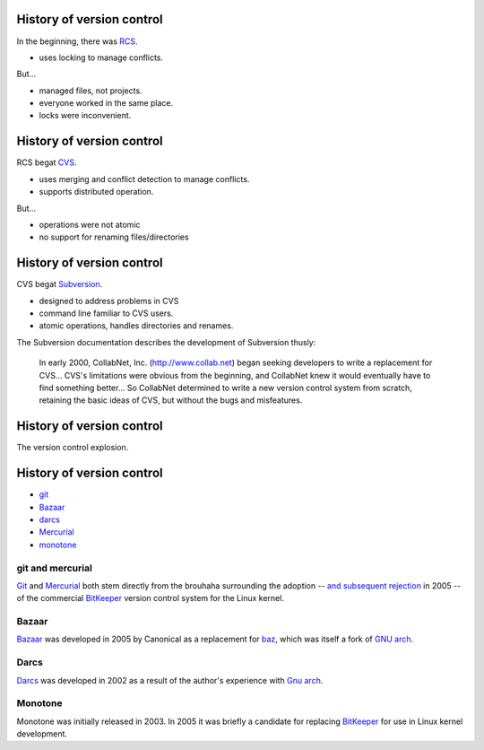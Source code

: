 History of version control
==========================

In the beginning, there was RCS_.

- uses locking to manage conflicts.

But...

- managed files, not projects.
- everyone worked in the same place.
- locks were inconvenient.

History of version control
==========================

RCS begat CVS_.

- uses merging and conflict detection to manage conflicts.
- supports distributed operation.

But...

- operations were not atomic
- no support for renaming files/directories

History of version control
==========================

CVS begat Subversion_.

- designed to address problems in CVS
- command line familiar to CVS users.
- atomic operations, handles directories and renames.

.. container:: handout

   The Subversion documentation describes the development of Subversion
   thusly:

     In early 2000, CollabNet, Inc. (http://www.collab.net) began seeking
     developers to write a replacement for CVS...
     CVS's limitations were obvious from the beginning, and
     CollabNet knew it would eventually have to find something better...
     So CollabNet determined to write a new version control
     system from scratch, retaining the basic ideas of CVS, but without the
     bugs and misfeatures.

History of version control
==========================

The version control explosion.

.. image:: kaboom.png
   :class: center
   :align: center
   :width: 600

History of version control
==========================

- git_
- Bazaar_
- darcs_
- Mercurial_
- monotone_

.. class:: handout

git and mercurial
-----------------

Git_ and Mercurial_ both stem directly from the brouhaha surrounding the
adoption -- `and subsequent rejection`_ in 2005 -- of the commercial
BitKeeper_ version control system for the Linux kernel.

.. class:: handout

Bazaar
------

Bazaar_ was developed in 2005 by Canonical as a replacement for baz_, which
was itself a fork of `GNU arch`_.

.. class:: handout

Darcs
-----

Darcs_ was developed in 2002 as a result of the author's experience with
`Gnu arch`_.

.. class::: handout

Monotone
--------

Monotone was initially released in 2003.  In 2005 it was briefly a
candidate for replacing BitKeeper_ for use in Linux kernel development.

.. _rcs: http://www.gnu.org/software/rcs/
.. _cvs: http://www.nongnu.org/cvs/
.. _subversion: http://subversion.tigris.org/
.. _git: http://git-scm.org/
.. _aegis: http://aegis.sourceforge.net/
.. _bazaar: http://bazaar.canonical.com/en/
.. _mercurial: http://mercurial.selenic.com/
.. _darcs: http://www.darcs.net/
.. _monotone: http://www.monotone.ca/
.. _and subsequent rejection: http://kerneltrap.org/node/4966
.. _bitkeeper: http://www.bitkeeper.com/
.. _baz: http://en.wikipedia.org/wiki/Bazaar_(software)#Baz:_an_earlier_Canonical_Ltd_version_control_system
.. _gnu arch: http://en.wikipedia.org/wiki/GNU_arch

